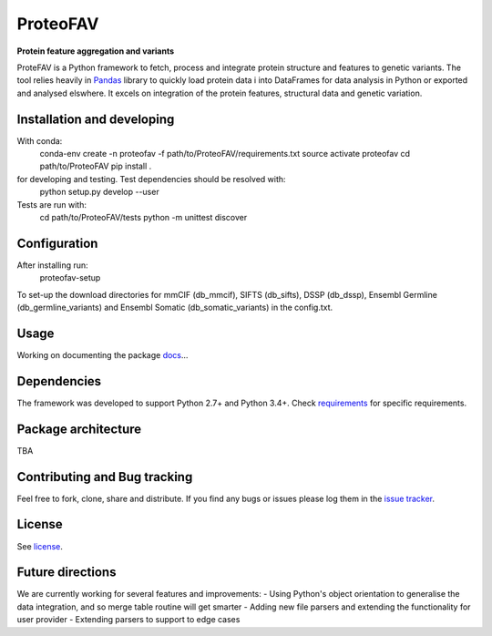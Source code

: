 ProteoFAV
=========

**Protein feature aggregation and variants**


.. image:: https://img.shields.io/pypi/v/proteofav.svg
        :target: https://pypi.python.org/pypi/proteofav

.. image:: https://img.shields.io/travis/tbrittoborges/proteofav.svg
        :target: https://travis-ci.org/tbrittoborges/proteofav

.. image:: https://readthedocs.org/projects/proteofav/badge/?version=latest
        :target: https://proteofav.readthedocs.io/en/latest/?badge=latest
        :alt: Documentation Status

.. image:: https://pyup.io/repos/github/tbrittoborges/proteofav/shield.svg
     :target: https://pyup.io/repos/github/tbrittoborges/proteofav/
     :alt: Updates

ProteFAV is a Python framework to fetch, process and integrate protein structure and features
to genetic variants. The tool relies heavily in `Pandas`_ library to quickly load protein data i
into DataFrames for data analysis in Python or exported and analysed elswhere. It excels
on integration of the protein features, structural data and genetic variation.

Installation and developing
~~~~~~~~~~~~~~~~~~~~~~~~~~~

With conda:
    conda-env create -n proteofav -f path/to/ProteoFAV/requirements.txt
    source activate proteofav
    cd path/to/ProteoFAV
    pip install .

for developing and testing. Test dependencies should be resolved with:
    python setup.py develop --user

Tests are run with:
    cd path/to/ProteoFAV/tests
    python -m unittest discover


Configuration
~~~~~~~~~~~~~

After installing run:
    proteofav-setup

To set-up the download directories for mmCIF (db_mmcif), SIFTS (db_sifts), DSSP (db_dssp),
Ensembl Germline (db_germline_variants) and Ensembl Somatic (db_somatic_variants) in the config.txt.


Usage
~~~~~

Working on documenting the package `docs`_...

Dependencies
~~~~~~~~~~~~

The framework was developed to support Python 2.7+ and Python 3.4+. Check
`requirements`_ for specific requirements.

Package architecture
~~~~~~~~~~~~~~~~~~~~

TBA

Contributing and Bug tracking
~~~~~~~~~~~~~~~~~~~~~~~~~~~~~

Feel free to fork, clone, share and distribute. If you find any bugs or
issues please log them in the `issue tracker`_.

License
~~~~~~~

See `license`_.

Future directions
~~~~~~~~~~~~~~~~~

We are currently working for several features and improvements:
- Using Python's object orientation to generalise the data integration, and so merge table
routine will get smarter
- Adding new file parsers and extending the functionality for user provider
- Extending parsers to support to edge cases

.. _requirements: https://github.com/bartongroup/ProteoFAV/blob/master/requirements.txt
.. _license: https://github.com/bartongroup/ProteoFAV/blob/master/LICENSE.txt
.. _issue tracker: https://github.com/bartongroup/ProteoFAV/issues
.. _docs: https://github.com/bartongroup/ProteoFAV/blob/master/docs/index.rst
.. _Pandas: http://pandas.pydata.org/